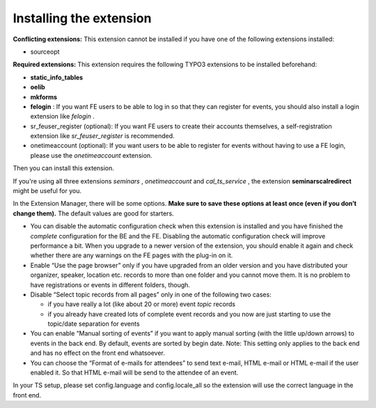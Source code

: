 

.. ==================================================
.. FOR YOUR INFORMATION
.. --------------------------------------------------
.. -*- coding: utf-8 -*- with BOM.

.. ==================================================
.. DEFINE SOME TEXTROLES
.. --------------------------------------------------
.. role::   underline
.. role::   typoscript(code)
.. role::   ts(typoscript)
   :class:  typoscript
.. role::   php(code)


Installing the extension
^^^^^^^^^^^^^^^^^^^^^^^^

**Conflicting extensions:** This extension cannot be installed if you
have one of the following extensions installed:

- sourceopt

**Required extensions:** This extension requires the following TYPO3
extensions to be installed beforehand:

- **static\_info\_tables**

- **oelib**

- **mkforms**

- **felogin** : If you want FE users to be able to log in so that they
  can register for events, you should also install a login extension
  like *felogin* .

- sr\_feuser\_register (optional): If you want FE users to create their
  accounts themselves, a self-registration extension like
  *sr\_feuser\_register* is recommended.

- onetimeaccount (optional): If you want users to be able to register
  for events without having to use a FE login, please use the
  *onetimeaccount* extension.

Then you can install this extension.

If you're using all three extensions  *seminars* , *onetimeaccount*
and *cal\_ts\_service* , the extension **seminarscalredirect** might
be useful for you.

In the Extension Manager, there will be some options.  **Make sure to
save these options at least once (even if you don’t change them).**
The default values are good for starters.

- You can disable the automatic configuration check when this extension
  is installed and you have finished the  *complete* configuration for
  the BE and the FE. Disabling the automatic configuration check will
  improve performance a bit. When you upgrade to a newer version of the
  extension, you should enable it again and check whether there are any
  warnings on the FE pages with the plug-in on it.

- Enable “Use the page browser” only if you have upgraded from an older
  version and you have distributed your organizer, speaker, location
  etc. records to more than one folder and you cannot move them. It is
  no problem to have registrations or events in different folders,
  though.

- Disable “Select topic records from all pages” only in one of the
  following two cases:

  - if you have really a lot (like about 20 or more) event *topic* records

  - if you already have created lots of complete event records and you now
    are just starting to use the topic/date separation for events

- You can enable “Manual sorting of events” if you want to apply manual
  sorting (with the little up/down arrows) to events in the back end. By
  default, events are sorted by begin date. Note: This setting only
  applies to the back end and has no effect on the front end whatsoever.

- You can choose the “Format of e-mails for attendees” to send text
  e-mail, HTML e-mail or HTML e-mail if the user enabled it. So that
  HTML e-mail will be send to the attendee of an event.

In your TS setup, please set config.language and config.locale\_all so
the extension will use the correct language in the front end.

